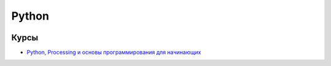 =========
Python
=========

.. figure:: img/logo_py.png
    :width: 650 px
    :align: center
    :alt: Python logo

Курсы
---------

* `Python, Processing и основы программирования для начинающих <py_proc_basic/py_proc_basic_main.html>`_